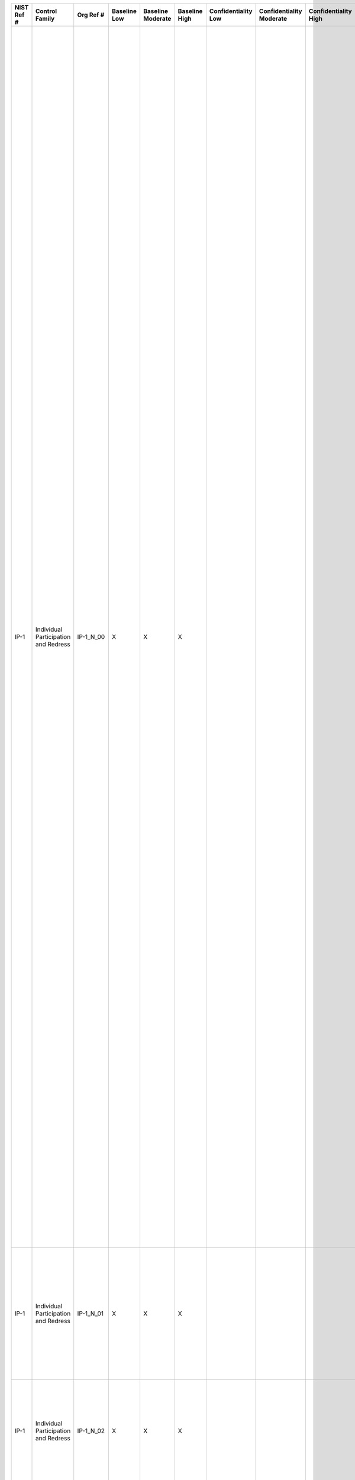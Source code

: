 .. _sctm-ip:

+------------------+----------------------------------------+------------------+--------------------+-------------------------+---------------------+---------------------------+--------------------------------+----------------------------+---------------------+--------------------------+----------------------+------------------------+-----------------------------+-------------------------+-------------------------------------------------------------------------------------+------------------------+------------------------------------------------------------------------------------------------------------------------------------------------------------------------------------------------------------------------------------------------------------------------------------------------+--------------------------------------------------------------------------------------------------------------------------------------------------------------------------------------------------------------------------------------------------------------------------------------------------------------------------------------------------------------------------------------------------------------------------------------------------------------------------------------------------------------------------------------------------------------------------------------------------------------------------------------------------------------------------------------------------------------------------------------------------------------------------------------------------------------------------------------------------------------------------------------------------------------------------------------------------------------------------------------------------------------------------------------------------------------------------------------------------------------------------------------------------------------------------------------------------------------------------------------------------------------------------------------------------------------------------------------------------------------------------------------------------------------------------------------------------------------------------------------------------------------------+
| **NIST Ref #**   | **Control Family**                     | **Org Ref #**    | **Baseline Low**   | **Baseline Moderate**   | **Baseline High**   | **Confidentiality Low**   | **Confidentiality Moderate**   | **Confidentiality High**   | **Integrity Low**   | **Integrity Moderate**   | **Integrity High**   | **Availability Low**   | **Availability Moderate**   | **Availability High**   | **References**                                                                      | **Red Hat Response**   | **Requirements**                                                                                                                                                                                                                                                                               | **Supplemental Guidance**                                                                                                                                                                                                                                                                                                                                                                                                                                                                                                                                                                                                                                                                                                                                                                                                                                                                                                                                                                                                                                                                                                                                                                                                                                                                                                                                                                                                                                                                                          |
+------------------+----------------------------------------+------------------+--------------------+-------------------------+---------------------+---------------------------+--------------------------------+----------------------------+---------------------+--------------------------+----------------------+------------------------+-----------------------------+-------------------------+-------------------------------------------------------------------------------------+------------------------+------------------------------------------------------------------------------------------------------------------------------------------------------------------------------------------------------------------------------------------------------------------------------------------------+--------------------------------------------------------------------------------------------------------------------------------------------------------------------------------------------------------------------------------------------------------------------------------------------------------------------------------------------------------------------------------------------------------------------------------------------------------------------------------------------------------------------------------------------------------------------------------------------------------------------------------------------------------------------------------------------------------------------------------------------------------------------------------------------------------------------------------------------------------------------------------------------------------------------------------------------------------------------------------------------------------------------------------------------------------------------------------------------------------------------------------------------------------------------------------------------------------------------------------------------------------------------------------------------------------------------------------------------------------------------------------------------------------------------------------------------------------------------------------------------------------------------+
| IP-1             | Individual Participation and Redress   | IP-1\_N\_00      | X                  | X                       | X                   |                           |                                |                            |                     |                          |                      |                        |                             |                         | The Privacy Act of 1974, 5 U.S.C. § 552a (b), (e)(3);                               |                        | CONSENT                                                                                                                                                                                                                                                                                        | Consent is fundamental to the participation of individuals in the decision-making process regarding the collection and use of their PII and the use of technologies that may increase risk to personal privacy. To obtain consent, organizations provide individuals appropriate notice of the purposes of the PII collection or technology use and a means for individuals to consent to the activity. Organizations tailor the public notice and consent mechanisms to meet operational needs. Organizations achieve awareness and consent, for example, through updated public notices.                                                                                                                                                                                                                                                                                                                                                                                                                                                                                                                                                                                                                                                                                                                                                                                                                                                                                                                         |
|                  |                                        |                  |                    |                         |                     |                           |                                |                            |                     |                          |                      |                        |                             |                         | Section 208(c), E-Government Act of 2002 (P.L. 107-347);                            |                        | Control: The organization:                                                                                                                                                                                                                                                                     | Organizations may obtain consent through opt-in, opt-out, or implied consent. Opt-in consent is the preferred method, but it is not always feasible. Opt-in requires that individuals take affirmative action to allow organizations to collect or use PII. For example, opt-in consent may require an individual to click a radio button on a website, or sign a document providing consent. In contrast, opt-out requires individuals to take action to prevent the new or continued collection or use of such PII. For example, the Federal Trade Commission’s Do-Not-Call Registry allows individuals to opt-out of receiving unsolicited telemarketing calls by requesting to be added to a list. Implied consent is the least preferred method and should be used in limited circumstances. Implied consent occurs where individuals’ behavior or failure to object indicates agreement with the collection or use of PII (e.g., by entering and remaining in a building where notice has been posted that security cameras are in use, the individual implies consent to the video recording). Depending upon the nature of the program or information system, it may be appropriate to allow individuals to limit the types of PII they provide and subsequent uses of that PII. Organizational consent mechanisms include a discussion of the consequences to individuals of failure to provide PII. Consequences can vary from organization to organization. Related controls: AC-2, AP-1, TR-1, TR-2.   |
|                  |                                        |                  |                    |                         |                     |                           |                                |                            |                     |                          |                      |                        |                             |                         | OMB M-03-22;                                                                        |                        | a. Provides means, where feasible and appropriate, for individuals to authorize the collection, use, maintaining, and sharing of personally identifiable information (PII) prior to its collection;                                                                                            |                                                                                                                                                                                                                                                                                                                                                                                                                                                                                                                                                                                                                                                                                                                                                                                                                                                                                                                                                                                                                                                                                                                                                                                                                                                                                                                                                                                                                                                                                                                    |
|                  |                                        |                  |                    |                         |                     |                           |                                |                            |                     |                          |                      |                        |                             |                         | OMB M-10-22;                                                                        |                        |                                                                                                                                                                                                                                                                                                |                                                                                                                                                                                                                                                                                                                                                                                                                                                                                                                                                                                                                                                                                                                                                                                                                                                                                                                                                                                                                                                                                                                                                                                                                                                                                                                                                                                                                                                                                                                    |
+------------------+----------------------------------------+------------------+--------------------+-------------------------+---------------------+---------------------------+--------------------------------+----------------------------+---------------------+--------------------------+----------------------+------------------------+-----------------------------+-------------------------+-------------------------------------------------------------------------------------+------------------------+------------------------------------------------------------------------------------------------------------------------------------------------------------------------------------------------------------------------------------------------------------------------------------------------+--------------------------------------------------------------------------------------------------------------------------------------------------------------------------------------------------------------------------------------------------------------------------------------------------------------------------------------------------------------------------------------------------------------------------------------------------------------------------------------------------------------------------------------------------------------------------------------------------------------------------------------------------------------------------------------------------------------------------------------------------------------------------------------------------------------------------------------------------------------------------------------------------------------------------------------------------------------------------------------------------------------------------------------------------------------------------------------------------------------------------------------------------------------------------------------------------------------------------------------------------------------------------------------------------------------------------------------------------------------------------------------------------------------------------------------------------------------------------------------------------------------------+
| IP-1             | Individual Participation and Redress   | IP-1\_N\_01      | X                  | X                       | X                   |                           |                                |                            |                     |                          |                      |                        |                             |                         |                                                                                     |                        | b. Provides appropriate means for individuals to understand the consequences of decisions to approve or decline the authorization of the collection, use, dissemination, and retention of PII;                                                                                                 |                                                                                                                                                                                                                                                                                                                                                                                                                                                                                                                                                                                                                                                                                                                                                                                                                                                                                                                                                                                                                                                                                                                                                                                                                                                                                                                                                                                                                                                                                                                    |
+------------------+----------------------------------------+------------------+--------------------+-------------------------+---------------------+---------------------------+--------------------------------+----------------------------+---------------------+--------------------------+----------------------+------------------------+-----------------------------+-------------------------+-------------------------------------------------------------------------------------+------------------------+------------------------------------------------------------------------------------------------------------------------------------------------------------------------------------------------------------------------------------------------------------------------------------------------+--------------------------------------------------------------------------------------------------------------------------------------------------------------------------------------------------------------------------------------------------------------------------------------------------------------------------------------------------------------------------------------------------------------------------------------------------------------------------------------------------------------------------------------------------------------------------------------------------------------------------------------------------------------------------------------------------------------------------------------------------------------------------------------------------------------------------------------------------------------------------------------------------------------------------------------------------------------------------------------------------------------------------------------------------------------------------------------------------------------------------------------------------------------------------------------------------------------------------------------------------------------------------------------------------------------------------------------------------------------------------------------------------------------------------------------------------------------------------------------------------------------------+
| IP-1             | Individual Participation and Redress   | IP-1\_N\_02      | X                  | X                       | X                   |                           |                                |                            |                     |                          |                      |                        |                             |                         |                                                                                     |                        | c. Obtains consent, where feasible and appropriate, from individuals prior to any new uses or disclosure of previously collected PII; and                                                                                                                                                      |                                                                                                                                                                                                                                                                                                                                                                                                                                                                                                                                                                                                                                                                                                                                                                                                                                                                                                                                                                                                                                                                                                                                                                                                                                                                                                                                                                                                                                                                                                                    |
+------------------+----------------------------------------+------------------+--------------------+-------------------------+---------------------+---------------------------+--------------------------------+----------------------------+---------------------+--------------------------+----------------------+------------------------+-----------------------------+-------------------------+-------------------------------------------------------------------------------------+------------------------+------------------------------------------------------------------------------------------------------------------------------------------------------------------------------------------------------------------------------------------------------------------------------------------------+--------------------------------------------------------------------------------------------------------------------------------------------------------------------------------------------------------------------------------------------------------------------------------------------------------------------------------------------------------------------------------------------------------------------------------------------------------------------------------------------------------------------------------------------------------------------------------------------------------------------------------------------------------------------------------------------------------------------------------------------------------------------------------------------------------------------------------------------------------------------------------------------------------------------------------------------------------------------------------------------------------------------------------------------------------------------------------------------------------------------------------------------------------------------------------------------------------------------------------------------------------------------------------------------------------------------------------------------------------------------------------------------------------------------------------------------------------------------------------------------------------------------+
| IP-1             | Individual Participation and Redress   | IP-1\_N\_03      | X                  | X                       | X                   |                           |                                |                            |                     |                          |                      |                        |                             |                         |                                                                                     |                        | d. Ensures that individuals are aware of and, where feasible, consent to all uses of PII not initially described in the public notice that was in effect at the time the organization collected the PII.                                                                                       |                                                                                                                                                                                                                                                                                                                                                                                                                                                                                                                                                                                                                                                                                                                                                                                                                                                                                                                                                                                                                                                                                                                                                                                                                                                                                                                                                                                                                                                                                                                    |
+------------------+----------------------------------------+------------------+--------------------+-------------------------+---------------------+---------------------------+--------------------------------+----------------------------+---------------------+--------------------------+----------------------+------------------------+-----------------------------+-------------------------+-------------------------------------------------------------------------------------+------------------------+------------------------------------------------------------------------------------------------------------------------------------------------------------------------------------------------------------------------------------------------------------------------------------------------+--------------------------------------------------------------------------------------------------------------------------------------------------------------------------------------------------------------------------------------------------------------------------------------------------------------------------------------------------------------------------------------------------------------------------------------------------------------------------------------------------------------------------------------------------------------------------------------------------------------------------------------------------------------------------------------------------------------------------------------------------------------------------------------------------------------------------------------------------------------------------------------------------------------------------------------------------------------------------------------------------------------------------------------------------------------------------------------------------------------------------------------------------------------------------------------------------------------------------------------------------------------------------------------------------------------------------------------------------------------------------------------------------------------------------------------------------------------------------------------------------------------------+
| IP-1(1)          | Individual Participation and Redress   | IP-1(1)\_N\_00   | X                  | X                       | X                   |                           |                                |                            |                     |                          |                      |                        |                             |                         |                                                                                     |                        | CONSENT \| MECHANISMS SUPPORTING ITEMIZED OR TIERED CONSENT                                                                                                                                                                                                                                    | Organizations can provide, for example, individuals’ itemized choices as to whether they wish to be contacted for any of a variety of purposes. In this situation, organizations construct consent mechanisms to ensure that organizational operations comply with individual choices.                                                                                                                                                                                                                                                                                                                                                                                                                                                                                                                                                                                                                                                                                                                                                                                                                                                                                                                                                                                                                                                                                                                                                                                                                             |
|                  |                                        |                  |                    |                         |                     |                           |                                |                            |                     |                          |                      |                        |                             |                         |                                                                                     |                        | The organization implements mechanisms to support itemized or tiered consent for specific uses of data.                                                                                                                                                                                        |                                                                                                                                                                                                                                                                                                                                                                                                                                                                                                                                                                                                                                                                                                                                                                                                                                                                                                                                                                                                                                                                                                                                                                                                                                                                                                                                                                                                                                                                                                                    |
+------------------+----------------------------------------+------------------+--------------------+-------------------------+---------------------+---------------------------+--------------------------------+----------------------------+---------------------+--------------------------+----------------------+------------------------+-----------------------------+-------------------------+-------------------------------------------------------------------------------------+------------------------+------------------------------------------------------------------------------------------------------------------------------------------------------------------------------------------------------------------------------------------------------------------------------------------------+--------------------------------------------------------------------------------------------------------------------------------------------------------------------------------------------------------------------------------------------------------------------------------------------------------------------------------------------------------------------------------------------------------------------------------------------------------------------------------------------------------------------------------------------------------------------------------------------------------------------------------------------------------------------------------------------------------------------------------------------------------------------------------------------------------------------------------------------------------------------------------------------------------------------------------------------------------------------------------------------------------------------------------------------------------------------------------------------------------------------------------------------------------------------------------------------------------------------------------------------------------------------------------------------------------------------------------------------------------------------------------------------------------------------------------------------------------------------------------------------------------------------+
| IP-2             | Individual Participation and Redress   | IP-2\_N\_00      | X                  | X                       | X                   |                           |                                |                            |                     |                          |                      |                        |                             |                         | The Privacy Act of 1974, 5 U.S.C. §§ 552a (c)(3), (d)(5), (e) (4), (j), (k), (t);   |                        | INDIVIDUAL ACCESS                                                                                                                                                                                                                                                                              | Access affords individuals the ability to review PII about them held within organizational systems of records. Access includes timely, simplified, and inexpensive access to data. Organizational processes for allowing access to records may differ based on resources, legal requirements, or other factors. The organization Senior Agency Official for Privacy (SAOP)/Chief Privacy Officer (CPO) is responsible for the content of Privacy Act regulations and record request processing, in consultation with legal counsel. Access to certain types of records may not be appropriate, however, and heads of agencies may promulgate rules exempting particular systems from the access provision of the Privacy Act. In addition, individuals are not entitled to access to information compiled in reasonable anticipation of a civil action or proceeding. Related controls: AR-8, IP-3, TR-1, TR-2.                                                                                                                                                                                                                                                                                                                                                                                                                                                                                                                                                                                                    |
|                  |                                        |                  |                    |                         |                     |                           |                                |                            |                     |                          |                      |                        |                             |                         | OMB Circular A-130;                                                                 |                        | Control: The organization:                                                                                                                                                                                                                                                                     |                                                                                                                                                                                                                                                                                                                                                                                                                                                                                                                                                                                                                                                                                                                                                                                                                                                                                                                                                                                                                                                                                                                                                                                                                                                                                                                                                                                                                                                                                                                    |
|                  |                                        |                  |                    |                         |                     |                           |                                |                            |                     |                          |                      |                        |                             |                         |                                                                                     |                        | a. Provides individuals the ability to have access to their personally identifiable information (PII) maintained in its system(s) of records;                                                                                                                                                  |                                                                                                                                                                                                                                                                                                                                                                                                                                                                                                                                                                                                                                                                                                                                                                                                                                                                                                                                                                                                                                                                                                                                                                                                                                                                                                                                                                                                                                                                                                                    |
+------------------+----------------------------------------+------------------+--------------------+-------------------------+---------------------+---------------------------+--------------------------------+----------------------------+---------------------+--------------------------+----------------------+------------------------+-----------------------------+-------------------------+-------------------------------------------------------------------------------------+------------------------+------------------------------------------------------------------------------------------------------------------------------------------------------------------------------------------------------------------------------------------------------------------------------------------------+--------------------------------------------------------------------------------------------------------------------------------------------------------------------------------------------------------------------------------------------------------------------------------------------------------------------------------------------------------------------------------------------------------------------------------------------------------------------------------------------------------------------------------------------------------------------------------------------------------------------------------------------------------------------------------------------------------------------------------------------------------------------------------------------------------------------------------------------------------------------------------------------------------------------------------------------------------------------------------------------------------------------------------------------------------------------------------------------------------------------------------------------------------------------------------------------------------------------------------------------------------------------------------------------------------------------------------------------------------------------------------------------------------------------------------------------------------------------------------------------------------------------+
| IP-2             | Individual Participation and Redress   | IP-2\_N\_01      | X                  | X                       | X                   |                           |                                |                            |                     |                          |                      |                        |                             |                         |                                                                                     |                        | b. Publishes rules and regulations governing how individuals may request access to records maintained in a Privacy Act system of records;                                                                                                                                                      |                                                                                                                                                                                                                                                                                                                                                                                                                                                                                                                                                                                                                                                                                                                                                                                                                                                                                                                                                                                                                                                                                                                                                                                                                                                                                                                                                                                                                                                                                                                    |
+------------------+----------------------------------------+------------------+--------------------+-------------------------+---------------------+---------------------------+--------------------------------+----------------------------+---------------------+--------------------------+----------------------+------------------------+-----------------------------+-------------------------+-------------------------------------------------------------------------------------+------------------------+------------------------------------------------------------------------------------------------------------------------------------------------------------------------------------------------------------------------------------------------------------------------------------------------+--------------------------------------------------------------------------------------------------------------------------------------------------------------------------------------------------------------------------------------------------------------------------------------------------------------------------------------------------------------------------------------------------------------------------------------------------------------------------------------------------------------------------------------------------------------------------------------------------------------------------------------------------------------------------------------------------------------------------------------------------------------------------------------------------------------------------------------------------------------------------------------------------------------------------------------------------------------------------------------------------------------------------------------------------------------------------------------------------------------------------------------------------------------------------------------------------------------------------------------------------------------------------------------------------------------------------------------------------------------------------------------------------------------------------------------------------------------------------------------------------------------------+
| IP-2             | Individual Participation and Redress   | IP-2\_N\_02      | X                  | X                       | X                   |                           |                                |                            |                     |                          |                      |                        |                             |                         |                                                                                     |                        | c. Publishes access procedures in System of Records Notices (SORNs); and                                                                                                                                                                                                                       |                                                                                                                                                                                                                                                                                                                                                                                                                                                                                                                                                                                                                                                                                                                                                                                                                                                                                                                                                                                                                                                                                                                                                                                                                                                                                                                                                                                                                                                                                                                    |
+------------------+----------------------------------------+------------------+--------------------+-------------------------+---------------------+---------------------------+--------------------------------+----------------------------+---------------------+--------------------------+----------------------+------------------------+-----------------------------+-------------------------+-------------------------------------------------------------------------------------+------------------------+------------------------------------------------------------------------------------------------------------------------------------------------------------------------------------------------------------------------------------------------------------------------------------------------+--------------------------------------------------------------------------------------------------------------------------------------------------------------------------------------------------------------------------------------------------------------------------------------------------------------------------------------------------------------------------------------------------------------------------------------------------------------------------------------------------------------------------------------------------------------------------------------------------------------------------------------------------------------------------------------------------------------------------------------------------------------------------------------------------------------------------------------------------------------------------------------------------------------------------------------------------------------------------------------------------------------------------------------------------------------------------------------------------------------------------------------------------------------------------------------------------------------------------------------------------------------------------------------------------------------------------------------------------------------------------------------------------------------------------------------------------------------------------------------------------------------------+
| IP-2             | Individual Participation and Redress   | IP-2\_N\_03      | X                  | X                       | X                   |                           |                                |                            |                     |                          |                      |                        |                             |                         |                                                                                     |                        | d. Adheres to Privacy Act requirements and OMB policies and guidance for the proper processing of Privacy Act requests.                                                                                                                                                                        |                                                                                                                                                                                                                                                                                                                                                                                                                                                                                                                                                                                                                                                                                                                                                                                                                                                                                                                                                                                                                                                                                                                                                                                                                                                                                                                                                                                                                                                                                                                    |
+------------------+----------------------------------------+------------------+--------------------+-------------------------+---------------------+---------------------------+--------------------------------+----------------------------+---------------------+--------------------------+----------------------+------------------------+-----------------------------+-------------------------+-------------------------------------------------------------------------------------+------------------------+------------------------------------------------------------------------------------------------------------------------------------------------------------------------------------------------------------------------------------------------------------------------------------------------+--------------------------------------------------------------------------------------------------------------------------------------------------------------------------------------------------------------------------------------------------------------------------------------------------------------------------------------------------------------------------------------------------------------------------------------------------------------------------------------------------------------------------------------------------------------------------------------------------------------------------------------------------------------------------------------------------------------------------------------------------------------------------------------------------------------------------------------------------------------------------------------------------------------------------------------------------------------------------------------------------------------------------------------------------------------------------------------------------------------------------------------------------------------------------------------------------------------------------------------------------------------------------------------------------------------------------------------------------------------------------------------------------------------------------------------------------------------------------------------------------------------------+
| IP-3             | Individual Participation and Redress   | IP-3\_N\_00      | X                  | X                       | X                   |                           |                                |                            |                     |                          |                      |                        |                             |                         | The Privacy Act of 1974, 5 U.S.C. § 552a (d), (c)(4);                               |                        | REDRESS                                                                                                                                                                                                                                                                                        | Redress supports the ability of individuals to ensure the accuracy of PII held by organizations. Effective redress processes demonstrate organizational commitment to data quality especially in those business functions where inaccurate data may result in inappropriate decisions or denial of benefits and services to individuals. Organizations use discretion in determining if records are to be corrected or amended, based on the scope of redress requests, the changes sought, and the impact of the changes. Individuals may appeal an adverse decision and have incorrect information amended, where appropriate.                                                                                                                                                                                                                                                                                                                                                                                                                                                                                                                                                                                                                                                                                                                                                                                                                                                                                   |
|                  |                                        |                  |                    |                         |                     |                           |                                |                            |                     |                          |                      |                        |                             |                         | OMB Circular A-130;                                                                 |                        | Control: The organization:                                                                                                                                                                                                                                                                     | To provide effective redress, organizations: (i) provide effective notice of the existence of a PII collection; (ii) provide plain language explanations of the processes and mechanisms for requesting access to records; (iii) establish criteria for submitting requests for correction or amendment; (iv) implement resources to analyze and adjudicate requests; (v) implement means of correcting or amending data collections; and (vi) review any decisions that may have been the result of inaccurate information.                                                                                                                                                                                                                                                                                                                                                                                                                                                                                                                                                                                                                                                                                                                                                                                                                                                                                                                                                                                       |
|                  |                                        |                  |                    |                         |                     |                           |                                |                            |                     |                          |                      |                        |                             |                         |                                                                                     |                        | a. Provides a process for individuals to have inaccurate personally identifiable information (PII) maintained by the organization corrected or amended, as appropriate; and                                                                                                                    | Organizational redress processes provide responses to individuals of decisions to deny requests for correction or amendment, including the reasons for those decisions, a means to record individual objections to the organizational decisions, and a means of requesting organizational reviews of the initial determinations. Where PII is corrected or amended, organizations take steps to ensure that all authorized recipients of that PII are informed of the corrected or amended information. In instances where redress involves information obtained from other organizations, redress processes include coordination with organizations that originally collected the information. Related controls: IP-2, TR-1, TR-2, UL-2.                                                                                                                                                                                                                                                                                                                                                                                                                                                                                                                                                                                                                                                                                                                                                                          |
+------------------+----------------------------------------+------------------+--------------------+-------------------------+---------------------+---------------------------+--------------------------------+----------------------------+---------------------+--------------------------+----------------------+------------------------+-----------------------------+-------------------------+-------------------------------------------------------------------------------------+------------------------+------------------------------------------------------------------------------------------------------------------------------------------------------------------------------------------------------------------------------------------------------------------------------------------------+--------------------------------------------------------------------------------------------------------------------------------------------------------------------------------------------------------------------------------------------------------------------------------------------------------------------------------------------------------------------------------------------------------------------------------------------------------------------------------------------------------------------------------------------------------------------------------------------------------------------------------------------------------------------------------------------------------------------------------------------------------------------------------------------------------------------------------------------------------------------------------------------------------------------------------------------------------------------------------------------------------------------------------------------------------------------------------------------------------------------------------------------------------------------------------------------------------------------------------------------------------------------------------------------------------------------------------------------------------------------------------------------------------------------------------------------------------------------------------------------------------------------+
| IP-3             | Individual Participation and Redress   | IP-3\_N\_01      | X                  | X                       | X                   |                           |                                |                            |                     |                          |                      |                        |                             |                         |                                                                                     |                        | b. Establishes a process for disseminating corrections or amendments of the PII to other authorized users of the PII, such as external information-sharing partners and, where feasible and appropriate, notifies affected individuals that their information has been corrected or amended.   |                                                                                                                                                                                                                                                                                                                                                                                                                                                                                                                                                                                                                                                                                                                                                                                                                                                                                                                                                                                                                                                                                                                                                                                                                                                                                                                                                                                                                                                                                                                    |
+------------------+----------------------------------------+------------------+--------------------+-------------------------+---------------------+---------------------------+--------------------------------+----------------------------+---------------------+--------------------------+----------------------+------------------------+-----------------------------+-------------------------+-------------------------------------------------------------------------------------+------------------------+------------------------------------------------------------------------------------------------------------------------------------------------------------------------------------------------------------------------------------------------------------------------------------------------+--------------------------------------------------------------------------------------------------------------------------------------------------------------------------------------------------------------------------------------------------------------------------------------------------------------------------------------------------------------------------------------------------------------------------------------------------------------------------------------------------------------------------------------------------------------------------------------------------------------------------------------------------------------------------------------------------------------------------------------------------------------------------------------------------------------------------------------------------------------------------------------------------------------------------------------------------------------------------------------------------------------------------------------------------------------------------------------------------------------------------------------------------------------------------------------------------------------------------------------------------------------------------------------------------------------------------------------------------------------------------------------------------------------------------------------------------------------------------------------------------------------------+
| IP-4             | Individual Participation and Redress   | IP-4\_N\_00      | X                  | X                       | X                   |                           |                                |                            |                     |                          |                      |                        |                             |                         | OMB Circular A-130;                                                                 |                        | COMPLAINT MANAGEMENT                                                                                                                                                                                                                                                                           | Complaints, concerns, and questions from individuals can serve as a valuable source of external input that ultimately improves operational models, uses of technology, data collection practices, and privacy and security safeguards. Organizations provide complaint mechanisms that are readily accessible by the public, include all information necessary for successfully filing complaints (including contact information for the Senior Agency Official for Privacy (SAOP)/Chief Privacy Officer (CPO) or other official designated to receive complaints), and are easy to use. Organizational complaint management processes include tracking mechanisms to ensure that all complaints received are reviewed and appropriately addressed in a timely manner. Related controls: AR-6, IP-3.                                                                                                                                                                                                                                                                                                                                                                                                                                                                                                                                                                                                                                                                                                               |
|                  |                                        |                  |                    |                         |                     |                           |                                |                            |                     |                          |                      |                        |                             |                         | OMB M-07-16;                                                                        |                        | Control: The organization implements a process for receiving and responding to complaints, concerns, or questions from individuals about the organizational privacy practices.                                                                                                                 |                                                                                                                                                                                                                                                                                                                                                                                                                                                                                                                                                                                                                                                                                                                                                                                                                                                                                                                                                                                                                                                                                                                                                                                                                                                                                                                                                                                                                                                                                                                    |
|                  |                                        |                  |                    |                         |                     |                           |                                |                            |                     |                          |                      |                        |                             |                         | OMB M-08-09;                                                                        |                        |                                                                                                                                                                                                                                                                                                |                                                                                                                                                                                                                                                                                                                                                                                                                                                                                                                                                                                                                                                                                                                                                                                                                                                                                                                                                                                                                                                                                                                                                                                                                                                                                                                                                                                                                                                                                                                    |
+------------------+----------------------------------------+------------------+--------------------+-------------------------+---------------------+---------------------------+--------------------------------+----------------------------+---------------------+--------------------------+----------------------+------------------------+-----------------------------+-------------------------+-------------------------------------------------------------------------------------+------------------------+------------------------------------------------------------------------------------------------------------------------------------------------------------------------------------------------------------------------------------------------------------------------------------------------+--------------------------------------------------------------------------------------------------------------------------------------------------------------------------------------------------------------------------------------------------------------------------------------------------------------------------------------------------------------------------------------------------------------------------------------------------------------------------------------------------------------------------------------------------------------------------------------------------------------------------------------------------------------------------------------------------------------------------------------------------------------------------------------------------------------------------------------------------------------------------------------------------------------------------------------------------------------------------------------------------------------------------------------------------------------------------------------------------------------------------------------------------------------------------------------------------------------------------------------------------------------------------------------------------------------------------------------------------------------------------------------------------------------------------------------------------------------------------------------------------------------------+
| IP-4(1)          | Individual Participation and Redress   | IP-4(1)\_N\_00   | X                  | X                       | X                   |                           |                                |                            |                     |                          |                      |                        |                             |                         |                                                                                     |                        | COMPLAINT MANAGEMENT \| RESPONSE TIMES                                                                                                                                                                                                                                                         |                                                                                                                                                                                                                                                                                                                                                                                                                                                                                                                                                                                                                                                                                                                                                                                                                                                                                                                                                                                                                                                                                                                                                                                                                                                                                                                                                                                                                                                                                                                    |
|                  |                                        |                  |                    |                         |                     |                           |                                |                            |                     |                          |                      |                        |                             |                         |                                                                                     |                        | The organization responds to complaints, concerns, or questions from individuals within [Assignment: organization-defined time period].                                                                                                                                                        |                                                                                                                                                                                                                                                                                                                                                                                                                                                                                                                                                                                                                                                                                                                                                                                                                                                                                                                                                                                                                                                                                                                                                                                                                                                                                                                                                                                                                                                                                                                    |
+------------------+----------------------------------------+------------------+--------------------+-------------------------+---------------------+---------------------------+--------------------------------+----------------------------+---------------------+--------------------------+----------------------+------------------------+-----------------------------+-------------------------+-------------------------------------------------------------------------------------+------------------------+------------------------------------------------------------------------------------------------------------------------------------------------------------------------------------------------------------------------------------------------------------------------------------------------+--------------------------------------------------------------------------------------------------------------------------------------------------------------------------------------------------------------------------------------------------------------------------------------------------------------------------------------------------------------------------------------------------------------------------------------------------------------------------------------------------------------------------------------------------------------------------------------------------------------------------------------------------------------------------------------------------------------------------------------------------------------------------------------------------------------------------------------------------------------------------------------------------------------------------------------------------------------------------------------------------------------------------------------------------------------------------------------------------------------------------------------------------------------------------------------------------------------------------------------------------------------------------------------------------------------------------------------------------------------------------------------------------------------------------------------------------------------------------------------------------------------------+
